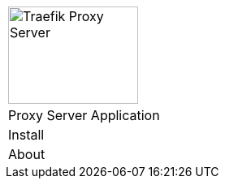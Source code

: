 [%unstyled]
|===
|image:ROOT:traefik-proxy-logo.svg[alt=Traefik Proxy Server,width=160,height=120]
|Proxy Server Application
|Install
|About
|===

